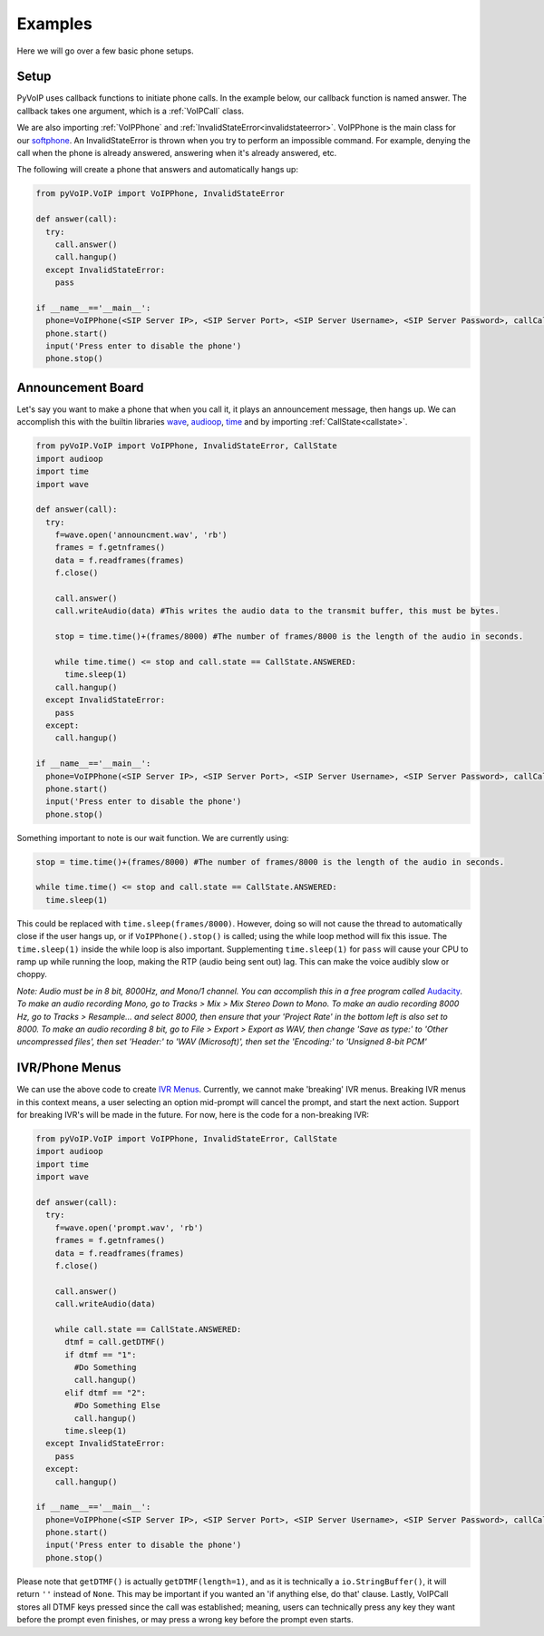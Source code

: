 Examples
########

Here we will go over a few basic phone setups.

Setup
*****

PyVoIP uses callback functions to initiate phone calls.  In the example below, our callback function is named answer.  The callback takes one argument, which is a :ref:`VoIPCall` class.

We are also importing :ref:`VoIPPhone` and :ref:`InvalidStateError<invalidstateerror>`.  VoIPPhone is the main class for our `softphone <https://en.wikipedia.org/wiki/Softphone>`_.  An InvalidStateError is thrown when you try to perform an impossible command.  For example, denying the call when the phone is already answered, answering when it's already answered, etc.

The following will create a phone that answers and automatically hangs up:

.. code-block:: python
   
  from pyVoIP.VoIP import VoIPPhone, InvalidStateError

  def answer(call):
    try:
      call.answer()
      call.hangup()
    except InvalidStateError:
      pass
  
  if __name__=='__main__':
    phone=VoIPPhone(<SIP Server IP>, <SIP Server Port>, <SIP Server Username>, <SIP Server Password>, callCallback=answer, myIP=<Your computer's local IP>)
    phone.start()
    input('Press enter to disable the phone')
    phone.stop()
    
Announcement Board
******************

Let's say you want to make a phone that when you call it, it plays an announcement message, then hangs up.  We can accomplish this with the builtin libraries `wave <https://docs.python.org/3/library/wave.html>`_, `audioop <https://docs.python.org/3/library/audioop.html>`_, `time <https://docs.python.org/3/library/time.html>`_ and by importing :ref:`CallState<callstate>`.

.. code-block:: python

  from pyVoIP.VoIP import VoIPPhone, InvalidStateError, CallState
  import audioop
  import time
  import wave
  
  def answer(call):
    try:
      f=wave.open('announcment.wav', 'rb')
      frames = f.getnframes()
      data = f.readframes(frames)
      f.close()
      
      call.answer()
      call.writeAudio(data) #This writes the audio data to the transmit buffer, this must be bytes.
      
      stop = time.time()+(frames/8000) #The number of frames/8000 is the length of the audio in seconds.
      
      while time.time() <= stop and call.state == CallState.ANSWERED:
        time.sleep(1) 
      call.hangup()
    except InvalidStateError:
      pass
    except:
      call.hangup()
      
  if __name__=='__main__':
    phone=VoIPPhone(<SIP Server IP>, <SIP Server Port>, <SIP Server Username>, <SIP Server Password>, callCallback=answer, myIP=<Your computers local IP>)
    phone.start()
    input('Press enter to disable the phone')
    phone.stop()

Something important to note is our wait function.  We are currently using:

.. code-block:: python

  stop = time.time()+(frames/8000) #The number of frames/8000 is the length of the audio in seconds.
      
  while time.time() <= stop and call.state == CallState.ANSWERED:
    time.sleep(1)

This could be replaced with ``time.sleep(frames/8000)``.  However, doing so will not cause the thread to automatically close if the user hangs up, or if ``VoIPPhone().stop()`` is called; using the while loop method will fix this issue.  The ``time.sleep(1)`` inside the while loop is also important.  Supplementing ``time.sleep(1)`` for ``pass`` will cause your CPU to ramp up while running the loop, making the RTP (audio being sent out) lag.  This can make the voice audibly slow or choppy.

*Note: Audio must be in 8 bit, 8000Hz, and Mono/1 channel.  You can accomplish this in a free program called* `Audacity <https://www.audacityteam.org/>`_.  *To make an audio recording Mono, go to Tracks > Mix > Mix Stereo Down to Mono.  To make an audio recording 8000 Hz, go to Tracks > Resample... and select 8000, then ensure that your 'Project Rate' in the bottom left is also set to 8000.  To make an audio recording 8 bit, go to File > Export > Export as WAV, then change 'Save as type:' to 'Other uncompressed files', then set 'Header:' to 'WAV (Microsoft)', then set the 'Encoding:' to 'Unsigned 8-bit PCM'*

IVR/Phone Menus
****************

We can use the above code to create `IVR Menus <https://en.wikipedia.org/wiki/Interactive_voice_response>`_.  Currently, we cannot make 'breaking' IVR menus.  Breaking IVR menus in this context means, a user selecting an option mid-prompt will cancel the prompt, and start the next action.  Support for breaking IVR's will be made in the future.  For now, here is the code for a non-breaking IVR:

.. code-block:: python

  from pyVoIP.VoIP import VoIPPhone, InvalidStateError, CallState
  import audioop
  import time
  import wave
  
  def answer(call):
    try:
      f=wave.open('prompt.wav', 'rb')
      frames = f.getnframes()
      data = f.readframes(frames)
      f.close()
      
      call.answer()
      call.writeAudio(data)
      
      while call.state == CallState.ANSWERED:
        dtmf = call.getDTMF()
        if dtmf == "1":
          #Do Something
          call.hangup()
        elif dtmf == "2":
          #Do Something Else
          call.hangup()
        time.sleep(1)
    except InvalidStateError:
      pass
    except:
      call.hangup()
      
  if __name__=='__main__':
    phone=VoIPPhone(<SIP Server IP>, <SIP Server Port>, <SIP Server Username>, <SIP Server Password>, callCallback=answer, myIP=<Your computers local IP>)
    phone.start()
    input('Press enter to disable the phone')
    phone.stop()

Please note that ``getDTMF()`` is actually ``getDTMF(length=1)``, and as it is technically a ``io.StringBuffer()``, it will return ``''`` instead of ``None``.  This may be important if you wanted an 'if anything else, do that' clause.  Lastly, VoIPCall stores all DTMF keys pressed since the call was established; meaning, users can technically press any key they want before the prompt even finishes, or may press a wrong key before the prompt even starts.

